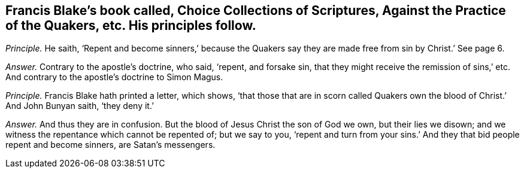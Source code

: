 [#ch-11.style-blurb, short="Choice Collections of Scriptures"]
== Francis Blake`'s book called, [.book-title]#Choice Collections of Scriptures, Against the Practice of the Quakers,# etc. His principles follow.

[.discourse-part]
_Principle._ He saith,
'`Repent and become sinners,`' because the Quakers say they
are made free from sin by Christ.`' See page 6.

[.discourse-part]
_Answer._ Contrary to the apostle`'s doctrine, who said, '`repent, and forsake sin,
that they might receive the remission of sins,`' etc.
And contrary to the apostle`'s doctrine to Simon Magus.

[.discourse-part]
_Principle._ Francis Blake hath printed a letter, which shows,
'`that those that are in scorn called Quakers own
the blood of Christ.`' And John Bunyan saith,
'`they deny it.`'

[.discourse-part]
_Answer._ And thus they are in confusion.
But the blood of Jesus Christ the son of God we own, but their lies we disown;
and we witness the repentance which cannot be repented of; but we say to you,
'`repent and turn from your sins.`' And they that bid people repent and become sinners,
are Satan`'s messengers.
